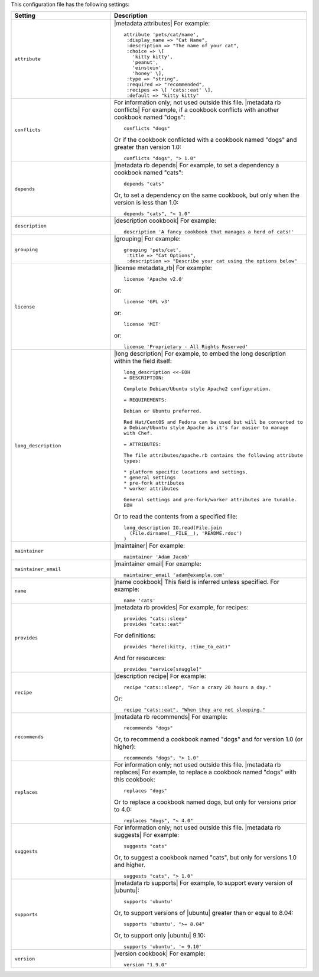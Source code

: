 .. The contents of this file are included in multiple topics.
.. This file should not be changed in a way that hinders its ability to appear in multiple documentation sets.

This configuration file has the following settings:

.. list-table::
   :widths: 200 300
   :header-rows: 1

   * - Setting
     - Description
   * - ``attribute``
     - |metadata attributes| For example:
       ::

          attribute 'pets/cat/name',
           :display_name => "Cat Name",
           :description => "The name of your cat",
           :choice => \[
             'kitty kitty',
             'peanut',
             'einstein',
             'honey' \],
           :type => "string",
           :required => "recommended",
           :recipes => \[ 'cats::eat' \],
           :default => "kitty kitty"

   * - ``conflicts``
     - For information only; not used outside this file. |metadata rb conflicts| For example, if a cookbook conflicts with another cookbook named "dogs":
       ::

          conflicts "dogs"

       Or if the cookbook conflicted with a cookbook named "dogs" and greater than version 1.0:
       ::

          conflicts "dogs", "> 1.0"
   * - ``depends``
     - |metadata rb depends| For example, to set a dependency a cookbook named "cats":
       ::

          depends "cats"

       Or, to set a dependency on the same cookbook, but only when the version is less than 1.0:
       ::

          depends "cats", "< 1.0"
   * - ``description``
     - |description cookbook| For example:
       ::

          description 'A fancy cookbook that manages a herd of cats!'
   * - ``grouping``
     - |grouping| For example:
       ::

          grouping 'pets/cat',
           :title => "Cat Options",
           :description => "Describe your cat using the options below"
   * - ``license``
     - |license metadata_rb| For example:
       ::

          license 'Apache v2.0'

       or:
       ::

          license 'GPL v3'

       or:
       ::

          license 'MIT'

       or:
       ::

          license 'Proprietary - All Rights Reserved'
   * - ``long_description``
     - |long description| For example, to embed the long description within the field itself:
       ::

          long_description <<-EOH
          = DESCRIPTION:

          Complete Debian/Ubuntu style Apache2 configuration.

          = REQUIREMENTS:

          Debian or Ubuntu preferred.

          Red Hat/CentOS and Fedora can be used but will be converted to
          a Debian/Ubuntu style Apache as it's far easier to manage
          with Chef.

          = ATTRIBUTES:

          The file attributes/apache.rb contains the following attribute
          types:

          * platform specific locations and settings.
          * general settings
          * pre-fork attributes
          * worker attributes

          General settings and pre-fork/worker attributes are tunable.
          EOH

       Or to read the contents from a specified file:
       ::

          long_description IO.read(File.join
            (File.dirname(__FILE__), 'README.rdoc')
          )
   * - ``maintainer``
     - |maintainer| For example:
       ::

          maintainer 'Adam Jacob'
   * - ``maintainer_email``
     - |maintainer email| For example:
       ::

          maintainer_email 'adam@example.com'
   * - ``name``
     - |name cookbook| This field is inferred unless specified. For example:
       ::

          name 'cats'
   * - ``provides``
     - |metadata rb provides| For example, for recipes:
       ::

          provides "cats::sleep"
          provides "cats::eat"

       For definitions:
       ::

          provides "here(:kitty, :time_to_eat)"

       And for resources:
       ::

          provides "service[snuggle]"
   * - ``recipe``
     - |description recipe| For example:
       ::

          recipe "cats::sleep", "For a crazy 20 hours a day."

       Or:
       ::

          recipe "cats::eat", "When they are not sleeping."
   * - ``recommends``
     - |metadata rb recommends| For example:
       ::

          recommends "dogs"

       Or, to recommend a cookbook named "dogs" and for version 1.0 (or higher):
       ::

          recommends "dogs", "> 1.0"
   * - ``replaces``
     - For information only; not used outside this file. |metadata rb replaces| For example, to replace a cookbook named "dogs" with this cookbook:
       ::

          replaces "dogs"

       Or to replace a cookbook named dogs, but only for versions prior to 4.0:
       ::

         replaces "dogs", "< 4.0"
   * - ``suggests``
     - For information only; not used outside this file. |metadata rb suggests| For example:
       ::

          suggests "cats"

       Or, to suggest a cookbook named "cats", but only for versions 1.0 and higher.
       ::

          suggests "cats", "> 1.0"
   * - ``supports``
     - |metadata rb supports| For example, to support every version of |ubuntu|:
       ::

          supports 'ubuntu'

       Or, to support versions of |ubuntu| greater than or equal to 8.04:
       ::

          supports 'ubuntu', ">= 8.04"

       Or, to support only |ubuntu| 9.10:
       ::

          supports 'ubuntu', '= 9.10'
   * - ``version``
     - |version cookbook| For example:
       ::

          version "1.9.0"

